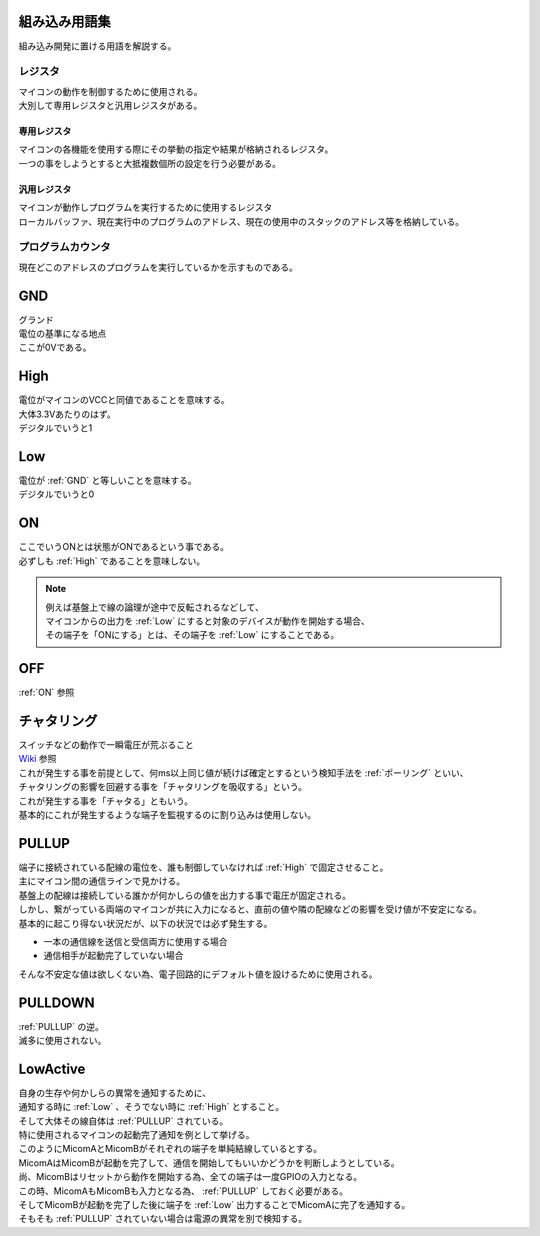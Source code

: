 .. index:: 組み込み用語集

.. _組み込み用語集:

組み込み用語集
==================
| 組み込み開発に置ける用語を解説する。


.. index:: レジスタ

.. _レジスタ:

レジスタ
---------

| マイコンの動作を制御するために使用される。
| 大別して専用レジスタと汎用レジスタがある。

.. index:: 専用レジスタ
    single: レジスタ; 専用レジスタ

.. _専用レジスタ:

専用レジスタ
^^^^^^^^^^^^^

| マイコンの各機能を使用する際にその挙動の指定や結果が格納されるレジスタ。
| 一つの事をしようとすると大抵複数個所の設定を行う必要がある。


.. index:: 汎用レジスタ
    single: レジスタ; 汎用レジスタ

.. _汎用レジスタ:

汎用レジスタ
^^^^^^^^^^^^^

| マイコンが動作しプログラムを実行するために使用するレジスタ
| ローカルバッファ、現在実行中のプログラムのアドレス、現在の使用中のスタックのアドレス等を格納している。

.. index:: プログラムカウンタ

.. _プログラムカウンタ:

プログラムカウンタ
-------------------------
| 現在どこのアドレスのプログラムを実行しているかを示すものである。


.. index:: GND

.. _GND:

GND
============================
| グランド
| 電位の基準になる地点
| ここが0Vである。


.. index:: High

.. _High:

High
============================
| 電位がマイコンのVCCと同値であることを意味する。
| 大体3.3Vあたりのはず。
| デジタルでいうと1

.. index:: Low

.. _Low:

Low
============================
| 電位が :ref:`GND` と等しいことを意味する。
| デジタルでいうと0

.. index:: ON

.. _ON:

ON
============================
| ここでいうONとは状態がONであるという事である。
| 必ずしも :ref:`High` であることを意味しない。

.. note::
    | 例えば基盤上で線の論理が途中で反転されるなどして、
    | マイコンからの出力を :ref:`Low` にすると対象のデバイスが動作を開始する場合、
    | その端子を「ONにする」とは、その端子を :ref:`Low` にすることである。

.. index:: OFF

.. _OFF:

OFF
============================
| :ref:`ON` 参照


.. index:: チャタリング

.. _チャタリング:

チャタリング
============================
| スイッチなどの動作で一瞬電圧が荒ぶること
| `Wiki <https://ja.wikipedia.org/wiki/%E3%83%81%E3%83%A3%E3%82%BF%E3%83%AA%E3%83%B3%E3%82%B0>`_ 参照
| これが発生する事を前提として、何ms以上同じ値が続けば確定とするという検知手法を :ref:`ポーリング` といい、
| チャタリングの影響を回避する事を「チャタリングを吸収する」という。
| これが発生する事を「チャタる」ともいう。
| 基本的にこれが発生するような端子を監視するのに割り込みは使用しない。


.. index:: PULLUP

.. _PULLUP:

PULLUP
============================
| 端子に接続されている配線の電位を、誰も制御していなければ :ref:`High` で固定させること。
| 主にマイコン間の通信ラインで見かける。
| 基盤上の配線は接続している誰かが何かしらの値を出力する事で電圧が固定される。
| しかし、繋がっている両端のマイコンが共に入力になると、直前の値や隣の配線などの影響を受け値が不安定になる。
| 基本的に起こり得ない状況だが、以下の状況では必ず発生する。

* 一本の通信線を送信と受信両方に使用する場合
* 通信相手が起動完了していない場合

| そんな不安定な値は欲しくない為、電子回路的にデフォルト値を設けるために使用される。

.. index:: PULLDOWN

.. _PULLDOWN:

PULLDOWN
============================
| :ref:`PULLUP` の逆。
| 滅多に使用されない。


.. index:: LowActive

.. _LowActive:

LowActive
============================
| 自身の生存や何かしらの異常を通知するために、
| 通知する時に :ref:`Low` 、そうでない時に :ref:`High` とすること。
| そして大体その線自体は :ref:`PULLUP` されている。
| 特に使用されるマイコンの起動完了通知を例として挙げる。

.. blockdiag::

    blockdiag {
        MicomA <- MicomB;
    }

| このようにMicomAとMicomBがそれぞれの端子を単純結線しているとする。
| MicomAはMicomBが起動を完了して、通信を開始してもいいかどうかを判断しようとしている。
| 尚、MicomBはリセットから動作を開始する為、全ての端子は一度GPIOの入力となる。
| この時、MicomAもMicomBも入力となる為、 :ref:`PULLUP` しておく必要がある。
| そしてMicomBが起動を完了した後に端子を :ref:`Low` 出力することでMicomAに完了を通知する。
| そもそも :ref:`PULLUP` されていない場合は電源の異常を別で検知する。
